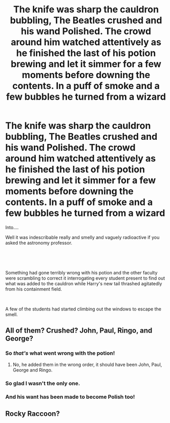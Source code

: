 #+TITLE: The knife was sharp the cauldron bubbling, The Beatles crushed and his wand Polished. The crowd around him watched attentively as he finished the last of his potion brewing and let it simmer for a few moments before downing the contents. In a puff of smoke and a few bubbles he turned from a wizard

* The knife was sharp the cauldron bubbling, The Beatles crushed and his wand Polished. The crowd around him watched attentively as he finished the last of his potion brewing and let it simmer for a few moments before downing the contents. In a puff of smoke and a few bubbles he turned from a wizard
:PROPERTIES:
:Author: pygmypuffonacid
:Score: 12
:DateUnix: 1618803529.0
:DateShort: 2021-Apr-19
:FlairText: Prompt
:END:
Into....

Well it was indescribable really and smelly and vaguely radioactive if you asked the astronomy professor.

​

​

Something had gone terribly wrong with his potion and the other faculty were scrambling to correct it interrogating every student present to find out what was added to the cauldron while Harry's new tail thrashed agitatedly from his containment field.

​

A few of the students had started climbing out the windows to escape the smell.


** All of them? Crushed? John, Paul, Ringo, and George?
:PROPERTIES:
:Author: ceplma
:Score: 28
:DateUnix: 1618813131.0
:DateShort: 2021-Apr-19
:END:

*** So /that's/ what went wrong with the potion!
:PROPERTIES:
:Author: turbinicarpus
:Score: 12
:DateUnix: 1618816745.0
:DateShort: 2021-Apr-19
:END:

**** No, he added them in the wrong order, it should have been John, Paul, George and Ringo.
:PROPERTIES:
:Author: mroreallyhm
:Score: 13
:DateUnix: 1618823838.0
:DateShort: 2021-Apr-19
:END:


*** So glad I wasn't the only one.
:PROPERTIES:
:Author: AnonOfTheSea
:Score: 5
:DateUnix: 1618831469.0
:DateShort: 2021-Apr-19
:END:


*** And his want has been made to become Polish too!
:PROPERTIES:
:Author: Princely-Principals
:Score: 1
:DateUnix: 1618871097.0
:DateShort: 2021-Apr-20
:END:


** Rocky Raccoon?
:PROPERTIES:
:Author: mroreallyhm
:Score: 4
:DateUnix: 1618824384.0
:DateShort: 2021-Apr-19
:END:
